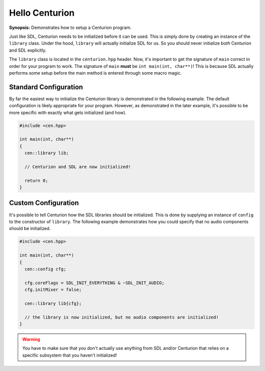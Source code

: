 Hello Centurion
===============

**Synopsis:** Demonstrates how to setup a Centurion program.

Just like SDL, Centurion needs to be initialized before it can be used. This is simply done by
creating an instance of the ``library`` class. Under the hood, ``library`` will
actually initialize SDL for us. So you should never initialize *both* Centurion and SDL explicitly.

The ``library`` class is located in the ``centurion.hpp`` header. Now, it's important to get the
signature of ``main`` correct in order for your program to work. The signature of ``main``
**must** be ``int main(int, char**)``! This is because SDL actually performs some setup before
the main method is entered through some macro magic.

Standard Configuration
----------------------
By far the easiest way to initialize the Centurion library is demonstrated in the following example. The default configuration
is likely appropriate for your program. However, as demonstrated in the later example, it's possible to be more specific with
exactly what gets initialized (and how).

.. code-block:: c++

  #include <cen.hpp>

  int main(int, char**)
  {
    cen::library lib;

    // Centurion and SDL are now initialized!

    return 0;
  }

Custom Configuration
--------------------
It's possible to tell Centurion how the SDL libraries should be initialized. This is done by
supplying an instance of ``config`` to the constructor of ``library``. The
following example demonstrates how you could specify that no audio components should be
initialized.

.. code-block:: c++

  #include <cen.hpp>

  int main(int, char**)
  {
    cen::config cfg;

    cfg.coreFlags = SDL_INIT_EVERYTHING & ~SDL_INIT_AUDIO;
    cfg.initMixer = false;

    cen::library lib{cfg};

    // the library is now initialized, but no audio components are initialized!
  }

.. warning::

  You have to make sure that you don't actually use anything from SDL and/or Centurion that
  relies on a specific subsystem that you haven't initialized!